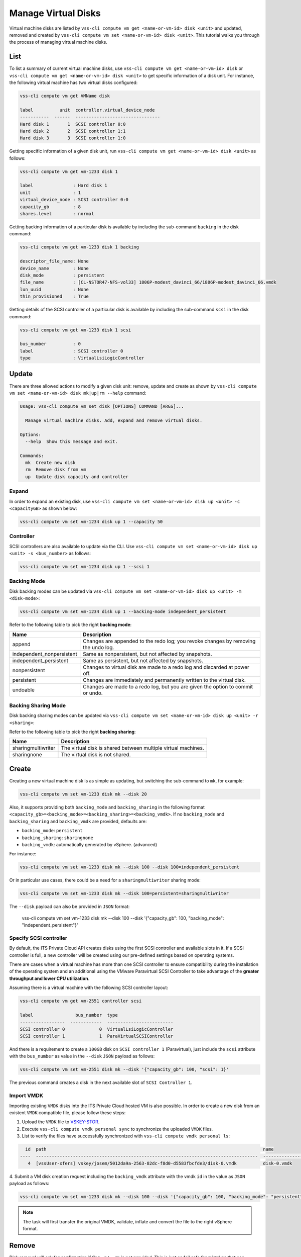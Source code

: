 .. _Disk:

Manage Virtual Disks
====================

Virtual machine disks are listed by
``vss-cli compute vm get <name-or-vm-id> disk <unit>``
and updated, removed and created by
``vss-cli compute vm set <name-or-vm-id> disk <unit>``.
This tutorial walks you through the process of
managing virtual machine disks.

List
----

To list a summary of current virtual machine disks, use
``vss-cli compute vm get <name-or-vm-id> disk`` or
``vss-cli compute vm get <name-or-vm-id> disk <unit>``
to get specific information of a disk unit. For instance,
the following virtual machine has two virtual disks configured:

.. code-block:: bash

    vss-cli compute vm get VMName disk

    label          unit  controller.virtual_device_node
    -----------  ------  --------------------------------
    Hard disk 1       1  SCSI controller 0:0
    Hard disk 2       2  SCSI controller 1:1
    Hard disk 3       3  SCSI controller 1:0

Getting specific information of a given disk unit, run
``vss-cli compute vm get <name-or-vm-id> disk <unit>`` as follows:

.. code-block:: bash

    vss-cli compute vm get vm-1233 disk 1

    label               : Hard disk 1
    unit                : 1
    virtual_device_node : SCSI controller 0:0
    capacity_gb         : 8
    shares.level        : normal

Getting backing information of a particular disk is available
by including the sub-command ``backing`` in the disk command:

.. code-block:: bash

    vss-cli compute vm get vm-1233 disk 1 backing

    descriptor_file_name: None
    device_name         : None
    disk_mode           : persistent
    file_name           : [CL-NSTOR47-NFS-vol33] 1806P-modest_davinci_66/1806P-modest_davinci_66.vmdk
    lun_uuid            : None
    thin_provisioned    : True


Getting details of the SCSI controller of a particular disk is available
by including the sub-command ``scsi`` in the disk command:


.. code-block:: bash

    vss-cli compute vm get vm-1233 disk 1 scsi

    bus_number          : 0
    label               : SCSI controller 0
    type                : VirtualLsiLogicController


Update
------
There are three allowed actions to modify a given disk unit:
remove, update and create as shown by
``vss-cli compute vm set <name-or-vm-id> disk mk|up|rm --help`` command:

.. code-block:: bash

    Usage: vss-cli compute vm set disk [OPTIONS] COMMAND [ARGS]...

      Manage virtual machine disks. Add, expand and remove virtual disks.

    Options:
      --help  Show this message and exit.

    Commands:
      mk  Create new disk
      rm  Remove disk from vm
      up  Update disk capacity and controller


Expand
~~~~~~
In order to expand an existing disk, use
``vss-cli compute vm set <name-or-vm-id> disk up <unit> -c <capacityGB>``
as shown below:

.. code-block:: bash

    vss-cli compute vm set vm-1234 disk up 1 --capacity 50


Controller
~~~~~~~~~~
SCSI controllers are also available to update via the CLI. Use
``vss-cli compute vm set <name-or-vm-id> disk up <unit> -s <bus_number>``
as follows:

.. code-block:: bash

    vss-cli compute vm set vm-1234 disk up 1 --scsi 1


Backing Mode
~~~~~~~~~~~~
Disk backing modes can be updated via
``vss-cli compute vm set <name-or-vm-id> disk up <unit> -m <disk-mode>``:


.. code-block:: bash

    vss-cli compute vm set vm-1234 disk up 1 --backing-mode independent_persistent

Refer to the following table to pick the right **backing mode**:

=========================   ==================================================================================
Name						Description
=========================   ==================================================================================
append						Changes are appended to the redo log; you revoke changes by removing the undo log.
independent_nonpersistent	Same as nonpersistent, but not affected by snapshots.
independent_persistent		Same as persistent, but not affected by snapshots.
nonpersistent				Changes to virtual disk are made to a redo log and discarded at power off.
persistent					Changes are immediately and permanently written to the virtual disk.
undoable					Changes are made to a redo log, but you are given the option to commit or undo.
=========================   ==================================================================================


Backing Sharing Mode
~~~~~~~~~~~~~~~~~~~~
Disk backing sharing modes can be updated via
``vss-cli compute vm set <name-or-vm-id> disk up <unit> -r <sharing>``:

Refer to the following table to pick the right **backing sharing**:

=========================   ==================================================================================
Name						Description
=========================   ==================================================================================
sharingmultiwriter			The virtual disk is shared between multiple virtual machines.
sharingnone	                 The virtual disk is not shared.
=========================   ==================================================================================


Create
------
Creating a new virtual machine disk is as simple as updating,
but switching the sub-command to ``mk``, for example:

.. code-block:: bash

    vss-cli compute vm set vm-1233 disk mk --disk 20

Also, it supports providing both ``backing_mode`` and ``backing_sharing``
in the following format ``<capacity_gb>=<backing_mode>=<backing_sharing>=<backing_vmdk>``.
If no ``backing_mode`` and ``backing_sharing`` and ``backing_vmdk`` are provided, defaults are:

- ``backing_mode``: ``persistent``
- ``backing_sharing``: ``sharingnone``
- ``backing_vmdk``:  automatically generated by vSphere. (advanced)

For instance:

.. code-block:: bash

    vss-cli compute vm set vm-1233 disk mk --disk 100 --disk 100=independent_persistent

Or in particular use cases, there could be a need for a ``sharingmultiwriter``
sharing mode:

.. code-block:: bash

    vss-cli compute vm set vm-1233 disk mk --disk 100=persistent=sharingmultiwriter

The ``--disk`` payload can also be provided in ``JSON`` format:

    vss-cli compute vm set vm-1233 disk mk --disk 100 --disk '{"capacity_gb": 100, "backing_mode": "independent_persistent"}'

Specify SCSI controller
~~~~~~~~~~~~~~~~~~~~~~~

By default, the ITS Private Cloud API creates disks using the first SCSI controller and available slots in it. If a
SCSI controller is full, a new controller will be created using our pre-defined settings based on operating systems.

There are cases when a virtual machine has more than one SCSI controller to ensure compatibility during
the installation of the operating system and an additional using the VMware Paravirtual SCSI Controller to take
advantage of the **greater throughput and lower CPU utilization**.

Assuming there is a virtual machine with the following SCSI controller layout:

.. code-block:: bash

    vss-cli compute vm get vm-2551 controller scsi

    label                bus_number  type
    -----------------  ------------  -------------------------
    SCSI controller 0             0  VirtualLsiLogicController
    SCSI controller 1             1  ParaVirtualSCSIController

And there is a requirement to create a ``100GB`` disk  on ``SCSI controller 1`` (Paravirtual),
just include the ``scsi`` attribute with the ``bus_number`` as value in the ``--disk`` ``JSON`` payload as follows:

.. code-block:: bash

    vss-cli compute vm set vm-2551 disk mk --disk '{"capacity_gb": 100, "scsi": 1}'

The previous command creates a disk in the next available slot of ``SCSI Controller 1``.

Import VMDK
~~~~~~~~~~~

Importing existing ``VMDK`` disks into the ITS Private Cloud hosted VM is also possible. In order to create a new disk
from an existent ``VMDK`` compatible file, please follow these steps:

1. Upload the ``VMDK`` file to `VSKEY-STOR`_.
2. Execute ``vss-cli compute vmdk personal sync`` to synchronize the uploaded ``VMDK`` files.
3. List to verify the files have successfully synchronized with ``vss-cli compute vmdk personal ls``:

.. code-block:: bash

      id  path                                                                                  name
    ----  ------------------------------------------------------------------------------------  ----------------------------
       4  [vssUser-xfers] vskey/josem/5012da9a-2563-82dc-f8d0-d5583fbcfde3/disk-0.vmdk          disk-0.vmdk

4. Submit a VM disk creation request including the ``backing_vmdk`` attribute with the vmdk ``id`` in the value
as ``JSON`` payload as follows:

.. code-block:: bash

    vss-cli compute vm set vm-1233 disk mk --disk 100 --disk '{"capacity_gb": 100, "backing_mode": "persistent", "backing_vmdk": 4}'


.. Note::
    The task will first transfer the original VMDK, validate, inflate and convert the file to the right vSphere format.


Remove
------
Disk removal will ask for confirmation if flag ``-r/--rm`` is not provided.
This is just as fail safe for mistakes that can happen and since disk removal
is a one way action, it may end in data loss if not used carefully.

The following example demonstrates how to remove a disk with a confirmation
prompt:

.. code-block:: bash

    vss-cli compute vm set vm-1233 disk rm 2

    Are you sure you want to delete disk unit 2? [y/N]: N
    Error: Cancelled by user.

If your answer is **N**, the command will exit as shown above.

To override disk removal confirmation prompt, just add ``-r/--rm``
flag as follows:

.. code-block:: bash

    vss-cli compute vm set vm-1233 disk rm --rm 2

.. _`VSKEY-STOR`: https://vskey-stor.eis.utoronto.ca
